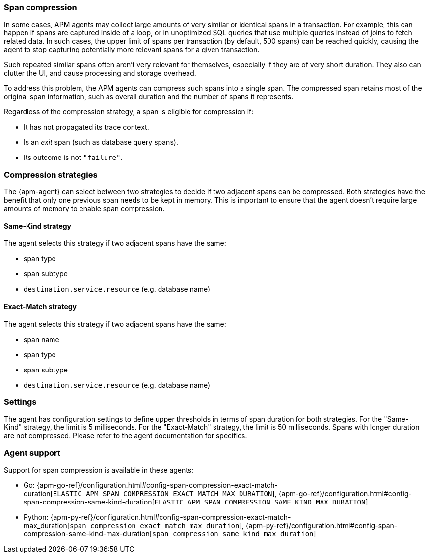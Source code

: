 [[span-compression]]
=== Span compression

In some cases, APM agents may collect large amounts of very similar or identical spans in a transaction.
For example, this can happen if spans are captured inside of a loop, or in unoptimized SQL queries that use multiple queries instead of joins to fetch related data.
In such cases, the upper limit of spans per transaction (by default, 500 spans) can be reached quickly, causing the agent to stop capturing potentially more relevant spans for a given transaction.

Such repeated similar spans often aren't very relevant for themselves, especially if they are of very short duration.
They also can clutter the UI, and cause processing and storage overhead.

To address this problem, the APM agents can compress such spans into a single span.
The compressed span retains most of the original span information, such as overall duration and the number of spans it represents.

Regardless of the compression strategy, a span is eligible for compression if:

- It has not propagated its trace context.
- Is an _exit_ span (such as database query spans).
- Its outcome is not `"failure"`.


[float]
[[span-compression-strategy]]
=== Compression strategies

The {apm-agent} can select between two strategies to decide if two adjacent spans can be compressed.
Both strategies have the benefit that only one previous span needs to be kept in memory.
This is important to ensure that the agent doesn't require large amounts of memory to enable span compression.

[float]
[[span-compression-same]]
==== Same-Kind strategy

The agent selects this strategy if two adjacent spans have the same:

 * span type
 * span subtype
 * `destination.service.resource` (e.g. database name)

[float]
[[span-compression-exact]]
==== Exact-Match strategy

The agent selects this strategy if two adjacent spans have the same:

 * span name
 * span type
 * span subtype
 * `destination.service.resource` (e.g. database name)

[float]
[[span-compression-settings]]
=== Settings

The agent has configuration settings to define upper thresholds in terms of span duration for both strategies.
For the "Same-Kind" strategy, the limit is 5 milliseconds. For the "Exact-Match" strategy, the limit is 50 milliseconds.
Spans with longer duration are not compressed. Please refer to the agent documentation for specifics.

[float]
[[span-compression-support]]
=== Agent support

Support for span compression is available in these agents:

 * Go: {apm-go-ref}/configuration.html#config-span-compression-exact-match-duration[`ELASTIC_APM_SPAN_COMPRESSION_EXACT_MATCH_MAX_DURATION`], {apm-go-ref}/configuration.html#config-span-compression-same-kind-duration[`ELASTIC_APM_SPAN_COMPRESSION_SAME_KIND_MAX_DURATION`]
 * Python: {apm-py-ref}/configuration.html#config-span-compression-exact-match-max_duration[`span_compression_exact_match_max_duration`], {apm-py-ref}/configuration.html#config-span-compression-same-kind-max-duration[`span_compression_same_kind_max_duration`]